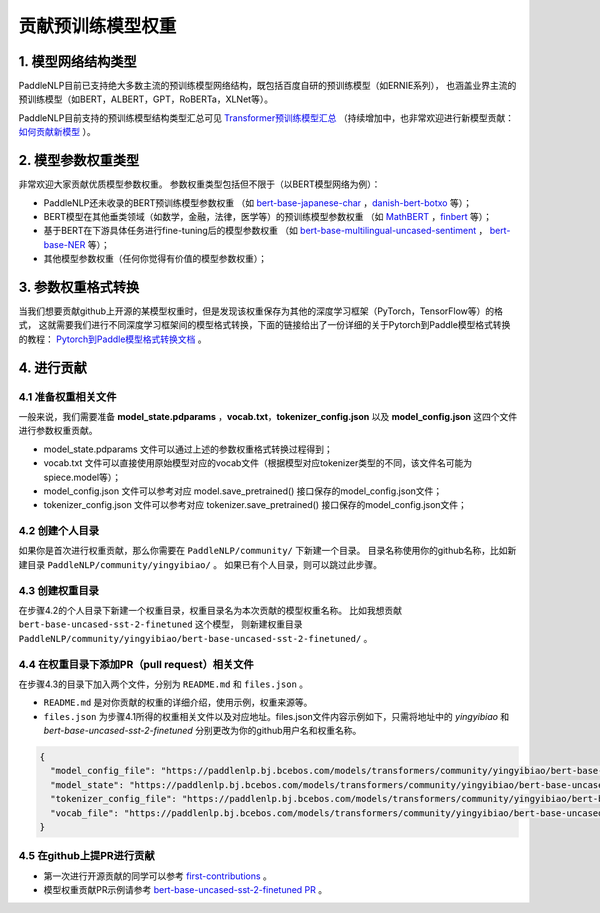 ====================================================================================
贡献预训练模型权重
====================================================================================

1. 模型网络结构类型
------------------------------------------------------------------------------------
PaddleNLP目前已支持绝大多数主流的预训练模型网络结构，既包括百度自研的预训练模型（如ERNIE系列），
也涵盖业界主流的预训练模型（如BERT，ALBERT，GPT，RoBERTa，XLNet等）。

PaddleNLP目前支持的预训练模型结构类型汇总可见
`Transformer预训练模型汇总 <https://paddlenlp.readthedocs.io/zh/latest/model_zoo/transformers.html>`_
（持续增加中，也非常欢迎进行新模型贡献：`如何贡献新模型 <https://paddlenlp.readthedocs.io/zh/latest/community/contribute_models/contribute_new_models.html>`_ ）。

2. 模型参数权重类型
------------------------------------------------------------------------------------
非常欢迎大家贡献优质模型参数权重。
参数权重类型包括但不限于（以BERT模型网络为例）：

- PaddleNLP还未收录的BERT预训练模型参数权重
  （如 `bert-base-japanese-char <https://huggingface.co/cl-tohoku/bert-base-japanese-char>`_ ，`danish-bert-botxo <https://huggingface.co/Maltehb/danish-bert-botxo>`_ 等）；
- BERT模型在其他垂类领域（如数学，金融，法律，医学等）的预训练模型参数权重
  （如 `MathBERT <https://huggingface.co/tbs17/MathBERT>`_ ，`finbert <https://huggingface.co/ProsusAI/finbert>`_ 等）；
- 基于BERT在下游具体任务进行fine-tuning后的模型参数权重
  （如 `bert-base-multilingual-uncased-sentiment <https://huggingface.co/nlptown/bert-base-multilingual-uncased-sentiment>`_ ，
  `bert-base-NER <https://huggingface.co/dslim/bert-base-NER>`_ 等）；
- 其他模型参数权重（任何你觉得有价值的模型参数权重）；

3. 参数权重格式转换
------------------------------------------------------------------------------------
当我们想要贡献github上开源的某模型权重时，但是发现该权重保存为其他的深度学习框架（PyTorch，TensorFlow等）的格式，
这就需要我们进行不同深度学习框架间的模型格式转换，下面的链接给出了一份详细的关于Pytorch到Paddle模型格式转换的教程：
`Pytorch到Paddle模型格式转换文档 <./convert_pytorch_to_paddle.rst>`_ 。

4. 进行贡献
------------------------------------------------------------------------------------
4.1 准备权重相关文件
~~~~~~~~~~~~~~~~~~~~~~~~~~~~~~~~~~~~~~~~~~~~~~~~~~~~~~~~~~~~~~~~~~~~~~~~~~~~~~~~~~~~
一般来说，我们需要准备 **model_state.pdparams** ，**vocab.txt**，**tokenizer_config.json**
以及 **model_config.json** 这四个文件进行参数权重贡献。

- model_state.pdparams 文件可以通过上述的参数权重格式转换过程得到；
- vocab.txt 文件可以直接使用原始模型对应的vocab文件（根据模型对应tokenizer类型的不同，该文件名可能为spiece.model等）；
- model_config.json 文件可以参考对应 model.save_pretrained() 接口保存的model_config.json文件；
- tokenizer_config.json 文件可以参考对应 tokenizer.save_pretrained() 接口保存的model_config.json文件；

4.2 创建个人目录
~~~~~~~~~~~~~~~~~~~~~~~~~~~~~~~~~~~~~~~~~~~~~~~~~~~~~~~~~~~~~~~~~~~~~~~~~~~~~~~~~~~~
如果你是首次进行权重贡献，那么你需要在 ``PaddleNLP/community/`` 下新建一个目录。
目录名称使用你的github名称，比如新建目录 ``PaddleNLP/community/yingyibiao/`` 。
如果已有个人目录，则可以跳过此步骤。

4.3 创建权重目录
~~~~~~~~~~~~~~~~~~~~~~~~~~~~~~~~~~~~~~~~~~~~~~~~~~~~~~~~~~~~~~~~~~~~~~~~~~~~~~~~~~~~
在步骤4.2的个人目录下新建一个权重目录，权重目录名为本次贡献的模型权重名称。
比如我想贡献 ``bert-base-uncased-sst-2-finetuned`` 这个模型，
则新建权重目录 ``PaddleNLP/community/yingyibiao/bert-base-uncased-sst-2-finetuned/`` 。

4.4 在权重目录下添加PR（pull request）相关文件
~~~~~~~~~~~~~~~~~~~~~~~~~~~~~~~~~~~~~~~~~~~~~~~~~~~~~~~~~~~~~~~~~~~~~~~~~~~~~~~~~~~~
在步骤4.3的目录下加入两个文件，分别为 ``README.md`` 和 ``files.json`` 。

- ``README.md`` 是对你贡献的权重的详细介绍，使用示例，权重来源等。
- ``files.json`` 为步骤4.1所得的权重相关文件以及对应地址。files.json文件内容示例如下，只需将地址中的 *yingyibiao* 和
  *bert-base-uncased-sst-2-finetuned* 分别更改为你的github用户名和权重名称。

.. code:: python

  {
    "model_config_file": "https://paddlenlp.bj.bcebos.com/models/transformers/community/yingyibiao/bert-base-uncased-sst-2-finetuned/model_config.json",
    "model_state": "https://paddlenlp.bj.bcebos.com/models/transformers/community/yingyibiao/bert-base-uncased-sst-2-finetuned/model_state.pdparams",
    "tokenizer_config_file": "https://paddlenlp.bj.bcebos.com/models/transformers/community/yingyibiao/bert-base-uncased-sst-2-finetuned/tokenizer_config.json",
    "vocab_file": "https://paddlenlp.bj.bcebos.com/models/transformers/community/yingyibiao/bert-base-uncased-sst-2-finetuned/vocab.txt"
  }

4.5 在github上提PR进行贡献
~~~~~~~~~~~~~~~~~~~~~~~~~~~~~~~~~~~~~~~~~~~~~~~~~~~~~~~~~~~~~~~~~~~~~~~~~~~~~~~~~~~~
- 第一次进行开源贡献的同学可以参考 `first-contributions <https://github.com/firstcontributions/first-contributions>`_ 。
- 模型权重贡献PR示例请参考 `bert-base-uncased-sst-2-finetuned PR <.>`_ 。